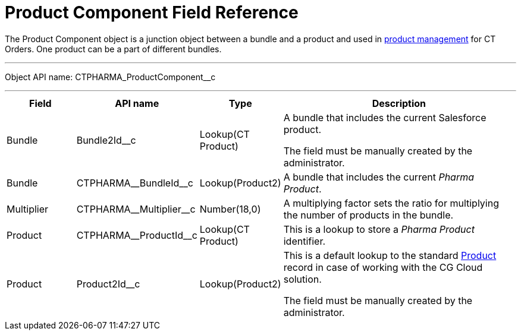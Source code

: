 = Product Component Field Reference

The [.object]#Product Component# object is a junction object between a bundle and a product and used in link:https://help.customertimes.com/smart/project-order-module/product-management[product management] for CT Orders. One product can be a part of different bundles.

'''''

Object API name: [.apiobject]#CTPHARMA_ProductComponent__c#

'''''

[width="100%",cols="15%,20%,10%,55%"]
|===
|*Field* |*API name* |*Type* |*Description*

|Bundle |[.apiobject]#Bundle2Id__c# |Lookup(CT Product) |A bundle that includes the current Salesforce product.

The field must be manually created by the administrator.

|Bundle |[.apiobject]#CTPHARMA\__BundleId__c# |Lookup(Product2)
|A bundle that includes the current _Pharma Product_.

|Multiplier |[.apiobject]#CTPHARMA\__Multiplier__c# |Number(18,0) |A multiplying factor sets the ratio for multiplying the number of products in the bundle.

|Product |[.apiobject]#CTPHARMA\__ProductId__c# |Lookup(CT Product) |This is a lookup to store a _Pharma Product_ identifier.

|Product |[.apiobject]#Product2Id__c# |Lookup(Product2) |
This is a default lookup to the standard link:https://developer.salesforce.com/docs/atlas.en-us.object_reference.meta/object_reference/sforce_api_objects_product2.htm[Product] record in case of working with the CG Cloud solution.

The field must be manually created by the administrator.
|===

